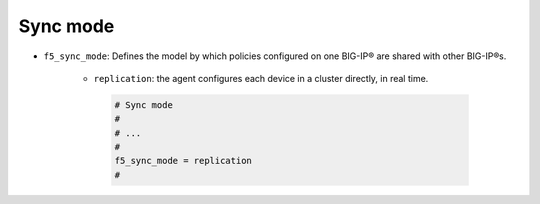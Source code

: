 .. _sync-mode:

Sync mode
`````````

* ``f5_sync_mode``: Defines the model by which policies configured on one BIG-IP® are shared with other BIG-IP®s.

   * ``replication``: the agent configures each device in a cluster directly, in real time.

    .. code-block:: text

        # Sync mode
        #
        # ...
        #
        f5_sync_mode = replication
        #


